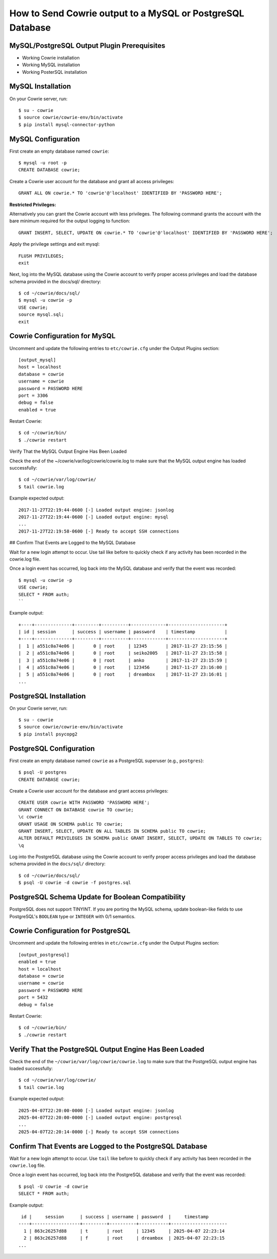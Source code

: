 How to Send Cowrie output to a MySQL or PostgreSQL Database
#############################################

MySQL/PostgreSQL Output Plugin Prerequisites
=================================

* Working Cowrie installation
* Working MySQL installation
* Working PosterSQL installation

MySQL Installation
==================

On your Cowrie server, run::

    $ su - cowrie
    $ source cowrie/cowrie-env/bin/activate
    $ pip install mysql-connector-python

MySQL Configuration
===================

First create an empty database named ``cowrie``::

    $ mysql -u root -p
    CREATE DATABASE cowrie;

Create a Cowrie user account for the database and grant all access privileges::

    GRANT ALL ON cowrie.* TO 'cowrie'@'localhost' IDENTIFIED BY 'PASSWORD HERE';

**Restricted Privileges:**

Alternatively you can grant the Cowrie account with less privileges. The following command grants the account with the
bare minimum required for the output logging to function::

    GRANT INSERT, SELECT, UPDATE ON cowrie.* TO 'cowrie'@'localhost' IDENTIFIED BY 'PASSWORD HERE';

Apply the privilege settings and exit mysql::

    FLUSH PRIVILEGES;
    exit

Next, log into the MySQL database using the Cowrie account to verify proper access privileges and load the database schema provided in the docs/sql/ directory::

    $ cd ~/cowrie/docs/sql/
    $ mysql -u cowrie -p
    USE cowrie;
    source mysql.sql;
    exit

Cowrie Configuration for MySQL
==============================

Uncomment and update the following entries to ``etc/cowrie.cfg`` under the Output Plugins section::

    [output_mysql]
    host = localhost
    database = cowrie
    username = cowrie
    password = PASSWORD HERE
    port = 3306
    debug = false
    enabled = true

Restart Cowrie::

    $ cd ~/cowrie/bin/
    $ ./cowrie restart

Verify That the MySQL Output Engine Has Been Loaded

Check the end of the ~/cowrie/var/log/cowrie/cowrie.log to make
sure that the MySQL output engine has loaded successfully::

    $ cd ~/cowrie/var/log/cowrie/
    $ tail cowrie.log

Example expected output::

    2017-11-27T22:19:44-0600 [-] Loaded output engine: jsonlog
    2017-11-27T22:19:44-0600 [-] Loaded output engine: mysql
    ...
    2017-11-27T22:19:58-0600 [-] Ready to accept SSH connections

## Confirm That Events are Logged to the MySQL Database

Wait for a new login attempt to occur. Use tail like before to quickly check if any activity has
been recorded in the cowrie.log file.

Once a login event has occurred, log back into the MySQL database and verify that the event was recorded::

    $ mysql -u cowrie -p
    USE cowrie;
    SELECT * FROM auth;
    ``

Example output::

    +----+--------------+---------+----------+-------------+---------------------+
    | id | session      | success | username | password    | timestamp           |
    +----+--------------+---------+----------+-------------+---------------------+
    |  1 | a551c0a74e06 |       0 | root     | 12345       | 2017-11-27 23:15:56 |
    |  2 | a551c0a74e06 |       0 | root     | seiko2005   | 2017-11-27 23:15:58 |
    |  3 | a551c0a74e06 |       0 | root     | anko        | 2017-11-27 23:15:59 |
    |  4 | a551c0a74e06 |       0 | root     | 123456      | 2017-11-27 23:16:00 |
    |  5 | a551c0a74e06 |       0 | root     | dreambox    | 2017-11-27 23:16:01 |
    ...

PostgreSQL Installation
==================

On your Cowrie server, run::

    $ su - cowrie
    $ source cowrie/cowrie-env/bin/activate
    $ pip install psycopg2

PostgreSQL Configuration
========================

First create an empty database named ``cowrie`` as a PostgreSQL superuser (e.g., ``postgres``)::

    $ psql -U postgres
    CREATE DATABASE cowrie;

Create a Cowrie user account for the database and grant access privileges::

    CREATE USER cowrie WITH PASSWORD 'PASSWORD HERE';
    GRANT CONNECT ON DATABASE cowrie TO cowrie;
    \c cowrie
    GRANT USAGE ON SCHEMA public TO cowrie;
    GRANT INSERT, SELECT, UPDATE ON ALL TABLES IN SCHEMA public TO cowrie;
    ALTER DEFAULT PRIVILEGES IN SCHEMA public GRANT INSERT, SELECT, UPDATE ON TABLES TO cowrie;
    \q

Log into the PostgreSQL database using the Cowrie account to verify proper access privileges and load the database schema provided in the ``docs/sql/`` directory::

    $ cd ~/cowrie/docs/sql/
    $ psql -U cowrie -d cowrie -f postgres.sql

PostgreSQL Schema Update for Boolean Compatibility
==================================================

PostgreSQL does not support TINYINT. If you are porting the MySQL schema, update boolean-like fields to use PostgreSQL's ``BOOLEAN`` type or ``INTEGER`` with 0/1 semantics.

Cowrie Configuration for PostgreSQL
===================================

Uncomment and update the following entries in ``etc/cowrie.cfg`` under the Output Plugins section::

    [output_postgresql]
    enabled = true
    host = localhost
    database = cowrie
    username = cowrie
    password = PASSWORD HERE
    port = 5432
    debug = false

Restart Cowrie::

    $ cd ~/cowrie/bin/
    $ ./cowrie restart

Verify That the PostgreSQL Output Engine Has Been Loaded
========================================================

Check the end of the ``~/cowrie/var/log/cowrie/cowrie.log`` to make sure that the PostgreSQL output engine has loaded successfully::

    $ cd ~/cowrie/var/log/cowrie/
    $ tail cowrie.log

Example expected output::

    2025-04-07T22:20:00-0000 [-] Loaded output engine: jsonlog
    2025-04-07T22:20:00-0000 [-] Loaded output engine: postgresql
    ...
    2025-04-07T22:20:14-0000 [-] Ready to accept SSH connections

Confirm That Events are Logged to the PostgreSQL Database
==========================================================

Wait for a new login attempt to occur. Use ``tail`` like before to quickly check if any activity has been recorded in the ``cowrie.log`` file.

Once a login event has occurred, log back into the PostgreSQL database and verify that the event was recorded::

    $ psql -U cowrie -d cowrie
    SELECT * FROM auth;

Example output::

     id |     session      | success | username | password  |     timestamp
    ----+------------------+---------+----------+-----------+---------------------
      1 | 863c26257d88     | t       | root     | 12345     | 2025-04-07 22:23:14
      2 | 863c26257d88     | f       | root     | dreambox  | 2025-04-07 22:23:15
    ...

